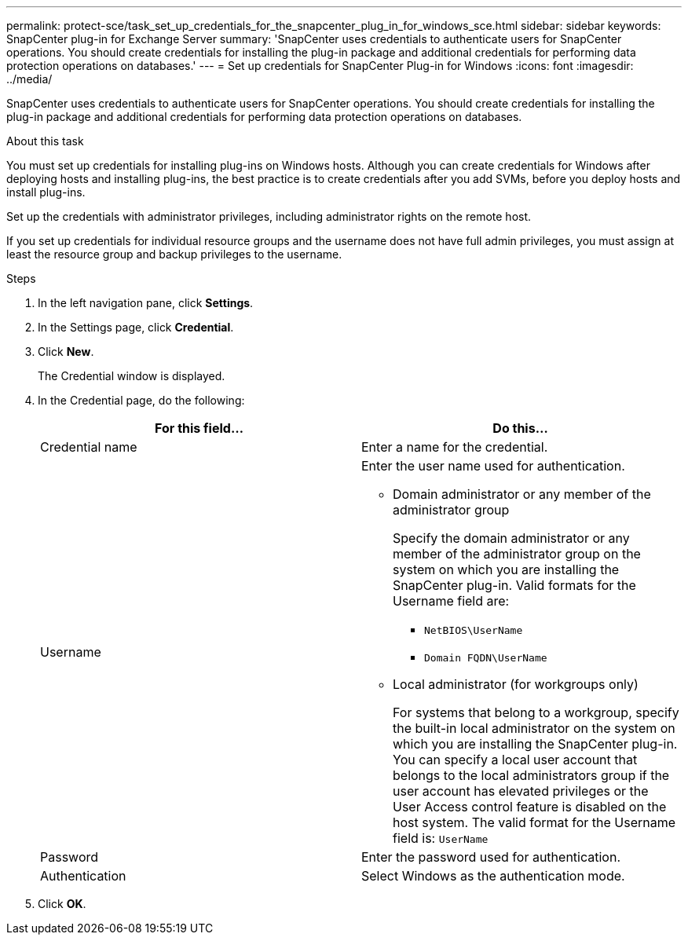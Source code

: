 ---
permalink: protect-sce/task_set_up_credentials_for_the_snapcenter_plug_in_for_windows_sce.html
sidebar: sidebar
keywords: SnapCenter plug-in for Exchange Server
summary: 'SnapCenter uses credentials to authenticate users for SnapCenter operations. You should create credentials for installing the plug-in package and additional credentials for performing data protection operations on databases.'
---
= Set up credentials for SnapCenter Plug-in for Windows
:icons: font
:imagesdir: ../media/

[.lead]
SnapCenter uses credentials to authenticate users for SnapCenter operations. You should create credentials for installing the plug-in package and additional credentials for performing data protection operations on databases.

.About this task

You must set up credentials for installing plug-ins on Windows hosts. Although you can create credentials for Windows after deploying hosts and installing plug-ins, the best practice is to create credentials after you add SVMs, before you deploy hosts and install plug-ins.

Set up the credentials with administrator privileges, including administrator rights on the remote host.

If you set up credentials for individual resource groups and the username does not have full admin privileges, you must assign at least the resource group and backup privileges to the username.

.Steps

. In the left navigation pane, click *Settings*.
. In the Settings page, click *Credential*.
. Click *New*.
+
The Credential window is displayed.

. In the Credential page, do the following:
+
|===
| For this field...| Do this...

a|
Credential name
a|
Enter a name for the credential.
a|
Username
a|
Enter the user name used for authentication.

 ** Domain administrator or any member of the administrator group
+
Specify the domain administrator or any member of the administrator group on the system on which you are installing the SnapCenter plug-in. Valid formats for the Username field are:

  *** `NetBIOS\UserName`
  *** `Domain FQDN\UserName`

 ** Local administrator (for workgroups only)
+
For systems that belong to a workgroup, specify the built-in local administrator on the system on which you are installing the SnapCenter plug-in. You can specify a local user account that belongs to the local administrators group if the user account has elevated privileges or the User Access control feature is disabled on the host system. The valid format for the Username field is: `UserName`

a|
Password
a|
Enter the password used for authentication.
a|
Authentication
a|
Select Windows as the authentication mode.
|===

. Click *OK*.
